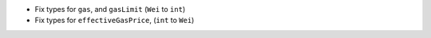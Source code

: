 - Fix types for ``gas``, and ``gasLimit`` (``Wei`` to ``int``)
- Fix types for ``effectiveGasPrice``, (``int`` to ``Wei``)
